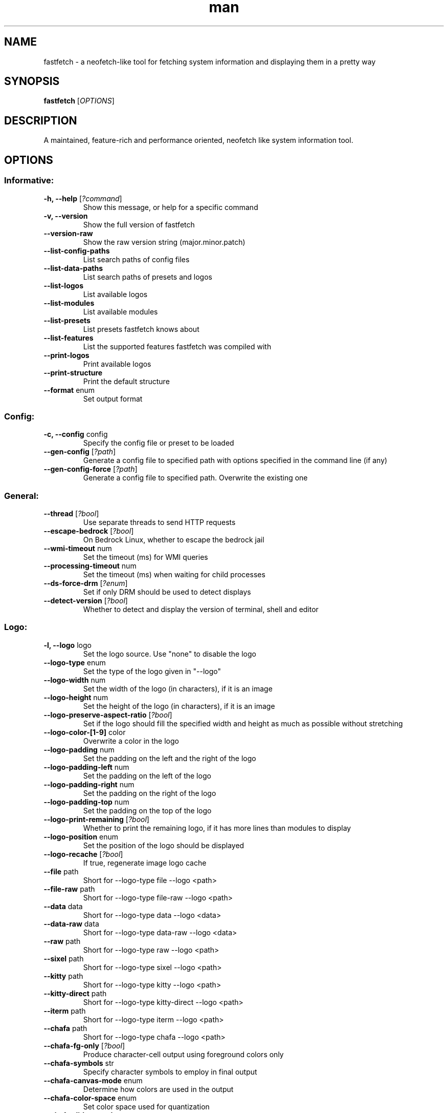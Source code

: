 .TH man 1 "Nov 11 2024" "Fastfetch 1.0" "Fastfetch man page"
.SH NAME
\fifastfetch\fp - a neofetch-like tool for fetching system information and displaying them in a pretty way
.SH SYNOPSIS
.B fastfetch
[\fIOPTIONS\fR]
.SH DESCRIPTION
A maintained, feature-rich and performance oriented, neofetch like system information tool.
.SH OPTIONS
.SS Informative:
.TP
\fB\-h, \-\-help\fR [\fI?command\fP]
 Show this message, or help for a specific command 

.TP
\fB\-v, \-\-version\fR 
 Show the full version of fastfetch 

.TP
\fB\-\-version-raw\fR 
 Show the raw version string (major.minor.patch) 

.TP
\fB\-\-list-config-paths\fR 
 List search paths of config files 

.TP
\fB\-\-list-data-paths\fR 
 List search paths of presets and logos 

.TP
\fB\-\-list-logos\fR 
 List available logos 

.TP
\fB\-\-list-modules\fR 
 List available modules 

.TP
\fB\-\-list-presets\fR 
 List presets fastfetch knows about 

.TP
\fB\-\-list-features\fR 
 List the supported features fastfetch was compiled with 

.TP
\fB\-\-print-logos\fR 
 Print available logos 

.TP
\fB\-\-print-structure\fR 
 Print the default structure 

.TP
\fB\-\-format\fR enum
 Set output format 

.SS Config:
.TP
\fB\-c, \-\-config\fR config
 Specify the config file or preset to be loaded 

.TP
\fB\-\-gen-config\fR [\fI?path\fP]
 Generate a config file to specified path with options specified in the command line (if any) 

.TP
\fB\-\-gen-config-force\fR [\fI?path\fP]
 Generate a config file to specified path. Overwrite the existing one 

.SS General:
.TP
\fB\-\-thread\fR [\fI?bool\fP]
 Use separate threads to send HTTP requests 

.TP
\fB\-\-escape-bedrock\fR [\fI?bool\fP]
 On Bedrock Linux, whether to escape the bedrock jail 

.TP
\fB\-\-wmi-timeout\fR num
 Set the timeout (ms) for WMI queries 

.TP
\fB\-\-processing-timeout\fR num
 Set the timeout (ms) when waiting for child processes 

.TP
\fB\-\-ds-force-drm\fR [\fI?enum\fP]
 Set if only DRM should be used to detect displays 

.TP
\fB\-\-detect-version\fR [\fI?bool\fP]
 Whether to detect and display the version of terminal, shell and editor 

.SS Logo:
.TP
\fB\-l, \-\-logo\fR logo
 Set the logo source. Use "none" to disable the logo 

.TP
\fB\-\-logo-type\fR enum
 Set the type of the logo given in "--logo" 

.TP
\fB\-\-logo-width\fR num
 Set the width of the logo (in characters), if it is an image 

.TP
\fB\-\-logo-height\fR num
 Set the height of the logo (in characters), if it is an image 

.TP
\fB\-\-logo-preserve-aspect-ratio\fR [\fI?bool\fP]
 Set if the logo should fill the specified width and height as much as possible without stretching 

.TP
\fB\-\-logo-color-[1-9]\fR color
 Overwrite a color in the logo 

.TP
\fB\-\-logo-padding\fR num
 Set the padding on the left and the right of the logo 

.TP
\fB\-\-logo-padding-left\fR num
 Set the padding on the left of the logo 

.TP
\fB\-\-logo-padding-right\fR num
 Set the padding on the right of the logo 

.TP
\fB\-\-logo-padding-top\fR num
 Set the padding on the top of the logo 

.TP
\fB\-\-logo-print-remaining\fR [\fI?bool\fP]
 Whether to print the remaining logo, if it has more lines than modules to display 

.TP
\fB\-\-logo-position\fR enum
 Set the position of the logo should be displayed 

.TP
\fB\-\-logo-recache\fR [\fI?bool\fP]
 If true, regenerate image logo cache 

.TP
\fB\-\-file\fR path
 Short for --logo-type file --logo <path> 

.TP
\fB\-\-file-raw\fR path
 Short for --logo-type file-raw --logo <path> 

.TP
\fB\-\-data\fR data
 Short for --logo-type data --logo <data> 

.TP
\fB\-\-data-raw\fR data
 Short for --logo-type data-raw --logo <data> 

.TP
\fB\-\-raw\fR path
 Short for --logo-type raw --logo <path> 

.TP
\fB\-\-sixel\fR path
 Short for --logo-type sixel --logo <path> 

.TP
\fB\-\-kitty\fR path
 Short for --logo-type kitty --logo <path> 

.TP
\fB\-\-kitty-direct\fR path
 Short for --logo-type kitty-direct --logo <path> 

.TP
\fB\-\-iterm\fR path
 Short for --logo-type iterm --logo <path> 

.TP
\fB\-\-chafa\fR path
 Short for --logo-type chafa --logo <path> 

.TP
\fB\-\-chafa-fg-only\fR [\fI?bool\fP]
 Produce character-cell output using foreground colors only 

.TP
\fB\-\-chafa-symbols\fR str
 Specify character symbols to employ in final output 

.TP
\fB\-\-chafa-canvas-mode\fR enum
 Determine how colors are used in the output 

.TP
\fB\-\-chafa-color-space\fR enum
 Set color space used for quantization 

.TP
\fB\-\-chafa-dither-mode\fR enum
 Set output dither mode (No effect with 24-bit color) 

.SS Display:
.TP
\fB\-s, \-\-structure\fR structure
 Set the structure of the fetch 

.TP
\fB\-\-stat\fR [\fI?bool\fP]
 Show time usage (in ms) for individual modules 

.TP
\fB\-\-pipe\fR [\fI?bool\fP]
 Disable colors 

.TP
\fB\-\-color-keys\fR color
 Set the color of the keys 

.TP
\fB\-\-color-title\fR color
 Set the color of the title 

.TP
\fB\-\-color-output\fR color
 Set the color of module output 

.TP
\fB\-\-color-separator\fR color
 Set the color of the key-value separator 

.TP
\fB\-\-color\fR color
 Set the color of both the keys and title 

.TP
\fB\-\-key-width\fR num
 Align the width of keys to <num> characters 

.TP
\fB\-\-key-padding-left\fR num
 Set the left padding of keys to <num> characters 

.TP
\fB\-\-key-type\fR enum
 Set whether to show icon before string keys 

.TP
\fB\-\-bright-color\fR [\fI?bool\fP]
 Set if the keys, title and ASCII logo should be printed in bright color 

.TP
\fB\-\-separator\fR str
 Set the separator between key and value 

.TP
\fB\-\-show-errors\fR [\fI?bool\fP]
 Print occurring errors 

.TP
\fB\-\-disable-linewrap\fR [\fI?bool\fP]
 Whether to disable line wrap during the run 

.TP
\fB\-\-hide-cursor\fR [\fI?bool\fP]
 Whether to hide the cursor during the run 

.TP
\fB\-\-percent-type\fR num
 Set the percentage output type 

.TP
\fB\-\-percent-ndigits\fR num
 Set the number of digits to keep after the decimal point when formatting percentage numbers 

.TP
\fB\-\-percent-color-green\fR color
 Set color used in green state of percentage bars and numbers 

.TP
\fB\-\-percent-color-yellow\fR color
 Set color used in yellow state of percentage bars and numbers 

.TP
\fB\-\-percent-color-red\fR color
 Set color used in red state of percentage bars and numbers 

.TP
\fB\-\-bar-char-elapsed\fR str
 Set the character to use in elapsed part of percentage bars 

.TP
\fB\-\-bar-char-total\fR str
 Set the character to use in total part of percentage bars 

.TP
\fB\-\-bar-border-left\fR string
 Set the string to use at left border of percentage bars 

.TP
\fB\-\-bar-border-right\fR string
 Set the string to use at right border of percentage bars 

.TP
\fB\-\-bar-width\fR num
 Set the width of percentage bars, in number of characters 

.TP
\fB\-\-no-buffer\fR [\fI?bool\fP]
 Set if the stdout application buffer should be disabled 

.TP
\fB\-\-size-ndigits\fR num
 Set the number of digits to keep after the decimal point when formatting sizes 

.TP
\fB\-\-size-binary-prefix\fR enum
 Set the binary prefix to used when formatting sizes 

.TP
\fB\-\-size-max-prefix\fR enum
 Set the largest binary prefix to use when formatting sizes 

.TP
\fB\-\-freq-ndigits\fR num
 Set the number of digits to keep after the decimal point when printing CPU / GPU frequency in GHz 

.TP
\fB\-\-temp-unit\fR enum
 Set the unit of the temperature 

.TP
\fB\-\-temp-ndigits\fR num
 Set the number of digits to keep after the decimal point when printing temperature 

.TP
\fB\-\-temp-color-green\fR color
 Set color used in green state of temperature values 

.TP
\fB\-\-temp-color-yellow\fR color
 Set color used in yellow state of temperature values 

.TP
\fB\-\-temp-color-red\fR color
 Set color used in red state of temperature values 

.SS Module specific:
.TP
\fB\-\-title-fqdn\fR [\fI?bool\fP]
 Set if the title should use fully qualified domain name 

.TP
\fB\-\-title-color-user\fR color
 Set color of the user name (left part) 

.TP
\fB\-\-title-color-at\fR color
 Set color of the @ symbol (middle part) 

.TP
\fB\-\-title-color-host\fR color
 Set color of the host name (right part) 

.TP
\fB\-\-separator-string\fR str
 Set the string to be printed by the separator line 

.TP
\fB\-\-separator-output-color\fR color
 Set the color of the separator line 

.TP
\fB\-\-separator-length\fR num
 Set the length of the separator line 

.TP
\fB\-\-disk-folders\fR path
 A colon (semicolon on Windows) separated list of folder paths to be detected 

.TP
\fB\-\-disk-show-regular\fR [\fI?bool\fP]
 Set if regular volume should be printed 

.TP
\fB\-\-disk-show-external\fR [\fI?bool\fP]
 Set if external volume should be printed 

.TP
\fB\-\-disk-show-hidden\fR [\fI?bool\fP]
 Set if hidden volumes should be printed 

.TP
\fB\-\-disk-show-subvolumes\fR [\fI?bool\fP]
 Set if subvolumes should be printed 

.TP
\fB\-\-disk-show-readonly\fR [\fI?bool\fP]
 Set if read only volumes should be printed 

.TP
\fB\-\-disk-show-unknown\fR [\fI?bool\fP]
 Set if unknown (unable to detect sizes) volumes should be printed 

.TP
\fB\-\-disk-use-available\fR [\fI?bool\fP]
 Use f_bavail (lpFreeBytesAvailableToCaller for Windows) instead of f_bfree to calculate used bytes 

.TP
\fB\-\-diskio-detect-total\fR bool
 Detect total bytes instead of current rate 

.TP
\fB\-\-diskio-name-prefix\fR str
 Show disks with given name prefix only 

.TP
\fB\-\-diskio-wait-time\fR num
 Set the wait time (in ms) when detecting disk usage 

.TP
\fB\-\-physicaldisk-name-prefix\fR str
 Show disks with given name prefix only 

.TP
\fB\-\-physicaldisk-temp\fR [\fI?bool\fP]
 Detect and display SSD temperature if supported 

.TP
\fB\-\-bluetooth-show-disconnected\fR [\fI?bool\fP]
 Set if disconnected bluetooth devices should be printed 

.TP
\fB\-\-packages-disabled\fR string
 A colon separated list of package managers to be disabled when detecting 

.TP
\fB\-\-display-compact-type\fR enum
 Set if all displays should be printed in one line 

.TP
\fB\-\-display-precise-refresh-rate\fR [\fI?bool\fP]
 Set if decimal refresh rates should not be rounded into integers when printing 

.TP
\fB\-\-display-order\fR enum
 Set the order should be used when printing displays 

.TP
\fB\-\-brightness-ddcci-sleep\fR num
 Set the sleep times (in ms) when sending DDC/CI requests 

.TP
\fB\-\-brightness-compact\fR bool
 Set if multiple results should be printed in one line 

.TP
\fB\-\-sound-type\fR enum
 Set what type of sound devices should be printed 

.TP
\fB\-\-battery-use-setup-api\fR [\fI?bool\fP]
 Set if "SetupAPI" should be used on Windows to detect battery info 

.TP
\fB\-\-cpu-temp\fR [\fI?bool\fP]
 Detect and display CPU temperature if supported 

.TP
\fB\-\-cpu-show-pe-core-count\fR [\fI?bool\fP]
 Detect and display CPU frequency of different core types (eg. Pcore and Ecore) if supported 

.TP
\fB\-\-cpucache-compact\fR [\fI?bool\fP]
 Show all CPU caches in one line 

.TP
\fB\-\-cpuusage-separate\fR [\fI?bool\fP]
 Display CPU usage per CPU logical core, instead of an average result 

.TP
\fB\-\-cpuusage-wait-time\fR num
 Set the wait time (in ms) when detecting CPU usage 

.TP
\fB\-\-de-slow-version-detection\fR [\fI?bool\fP]
 Set if DE version should be detected with slow operations 

.TP
\fB\-\-gpu-temp\fR [\fI?bool\fP]
 Detect and display GPU temperature if supported 

.TP
\fB\-\-gpu-driver-specific\fR [\fI?bool\fP]
 Use driver specific method to detect more detailed GPU information (memory usage, core count, etc) 

.TP
\fB\-\-gpu-detection-method\fR enum
 Force using a specified method to detect GPUs 

.TP
\fB\-\-gpu-hide-type\fR enum
 Specify the type of GPUs should not be printed 

.TP
\fB\-\-battery-temp\fR [\fI?bool\fP]
 Detect and display Battery temperature if supported 

.TP
\fB\-\-loadavg-ndigits\fR num
 Set the number of digits to keep after the decimal point when printing load average 

.TP
\fB\-\-loadavg-compact\fR [\fI?bool\fP]
 Show load average values in one line 

.TP
\fB\-\-localip-show-ipv4\fR [\fI?bool\fP]
 Show IPv4 addresses in local ip module 

.TP
\fB\-\-localip-show-ipv6\fR [\fI?bool\fP]
 Show IPv6 addresses in local ip module 

.TP
\fB\-\-localip-show-mac\fR [\fI?bool\fP]
 Show mac addresses in local ip module 

.TP
\fB\-\-localip-show-loop\fR [\fI?bool\fP]
 Show loop back addresses (127.0.0.1) in local ip module 

.TP
\fB\-\-localip-show-mtu\fR [\fI?bool\fP]
 Show net interface's MTU (Maximum Transmission Unit) size in bytes 

.TP
\fB\-\-localip-show-speed\fR [\fI?bool\fP]
 Show net interface's link speed with human-readable format (or an 1Mb units integer in JSON format) 

.TP
\fB\-\-localip-show-prefix-len\fR [\fI?bool\fP]
 Show network prefix length (/N) in local ip module 

.TP
\fB\-\-localip-name-prefix\fR str
 Show interfaces with given interface name prefix only 

.TP
\fB\-\-localip-default-route-only\fR [\fI?bool\fP]
 Show the interface that is used for default routing only 

.TP
\fB\-\-localip-show-all-ips\fR [\fI?bool\fP]
 Show all IPs bound to the same interface. By default only the first IP is shown 

.TP
\fB\-\-localip-show-flags\fR [\fI?bool\fP]
 Show net interface flags in local ip module 

.TP
\fB\-\-localip-compact\fR [\fI?bool\fP]
 Show all IPs in one line 

.TP
\fB\-\-dns-show-type\fR enum
 Specify the type of DNS servers should be detected 

.TP
\fB\-\-netio-name-prefix\fR str
 Show interfaces with given name prefix only 

.TP
\fB\-\-netio-default-route-only\fR [\fI?bool\fP]
 Show the interfac that is used for default routing only 

.TP
\fB\-\-netio-detect-total\fR bool
 Detect total bytes instead of current rate 

.TP
\fB\-\-netio-wait-time\fR num
 Set the wait time (in ms) when detecting network usage 

.TP
\fB\-\-publicip-timeout\fR num
 Time in milliseconds to wait for the public ip server to respond 

.TP
\fB\-\-publicip-url\fR str
 The URL of public IP detection server to be used 

.TP
\fB\-\-publicip-ipv6\fR bool
 Whether to use IPv6 for public IP detection server 

.TP
\fB\-\-weather-location\fR str
 Set the location to be used 

.TP
\fB\-\-weather-timeout\fR num
 Time in milliseconds to wait for the weather server to respond 

.TP
\fB\-\-weather-output-format\fR str
 The output weather format to be used 

.TP
\fB\-\-wm-detect-plugin\fR [\fI?bool\fP]
 Set if window manager plugin should be detected on supported platforms 

.TP
\fB\-\-users-compact\fR [\fI?bool\fP]
 Show all active users in one line 

.TP
\fB\-\-users-myself-only\fR [\fI?bool\fP]
 Show only current user 

.TP
\fB\-\-player-name\fR str
 The name of the player to use for module Media and Player 

.TP
\fB\-\-opengl-library\fR enum
 Set the OpenGL context creation library to use 

.TP
\fB\-\-command-shell\fR str
 Set the shell program to execute the command text 

.TP
\fB\-\-command-param\fR str
 Set the parameter used when starting the shell 

.TP
\fB\-\-command-key\fR str
 Set the module key to display 

.TP
\fB\-\-command-text\fR str
 Set the command text to be executed 

.TP
\fB\-\-colors-symbol\fR enum
 Set the symbol to be printed by Colors module 

.TP
\fB\-\-colors-padding-left\fR num
 Set the number of white spaces to print before the symbol 

.TP
\fB\-\-colors-block-width\fR num
 Set the block width in spaces 

.TP
\fB\-\-colors-block-range-start\fR num
 Set the start range of colors in the blocks to print 

.TP
\fB\-\-colors-block-range-end\fR num
 Set the end range of colors in the blocks to print 

.SS General module:
.TP
\fB\-\-<module>-format\fR format
 ['Set the format string to use for each specific module', 'To see how a format string works, use "fastfetch -h format".', 'To see help about a specific format string, use "fastfetch -h <module>-format"'] 

.TP
\fB\-\-<module>-key\fR key
 ['Set the key to use for each specific module.', 'For modules which print multiple lines, the string is parsed', 'as a format string with the index as first character'] 

.TP
\fB\-\-<module>-key-color\fR color
 Override the global "--color-keys" option for each specific module 

.TP
\fB\-\-<module>-key-icon\fR string
 Set the icon to be displayed by "--key-type icon" 

.TP
\fB\-\-<module>-output-color\fR color
 Override the global "--color-output" option for each specific module 

.TP
\fB\-\-<module>-key-width\fR num
 Override the global "--key-width" option for each specific module 

.TP
\fB\-\-<module>-percent-green\fR num
 ['Threshold of percentage colors', 'Value less then percent-green will be shown in green'] 

.TP
\fB\-\-<module>-percent-yellow\fR num
 ['Threshold of percentage colors', 'Value greater than percent-green and less then yellow will be shown in yellow', 'Value greater than percent-yellow will be shown in red'] 

.TP
\fB\-\-<module>-temp-green\fR num
 ['Threshold of temperature colors', 'Value less then temp-green will be shown in green'] 

.TP
\fB\-\-<module>-temp-yellow\fR num
 ['Threshold of temperature colors', 'Value greater than temp-green and less then yellow will be shown in yellow', 'Value greater than temp-yellow will be shown in red'] 

